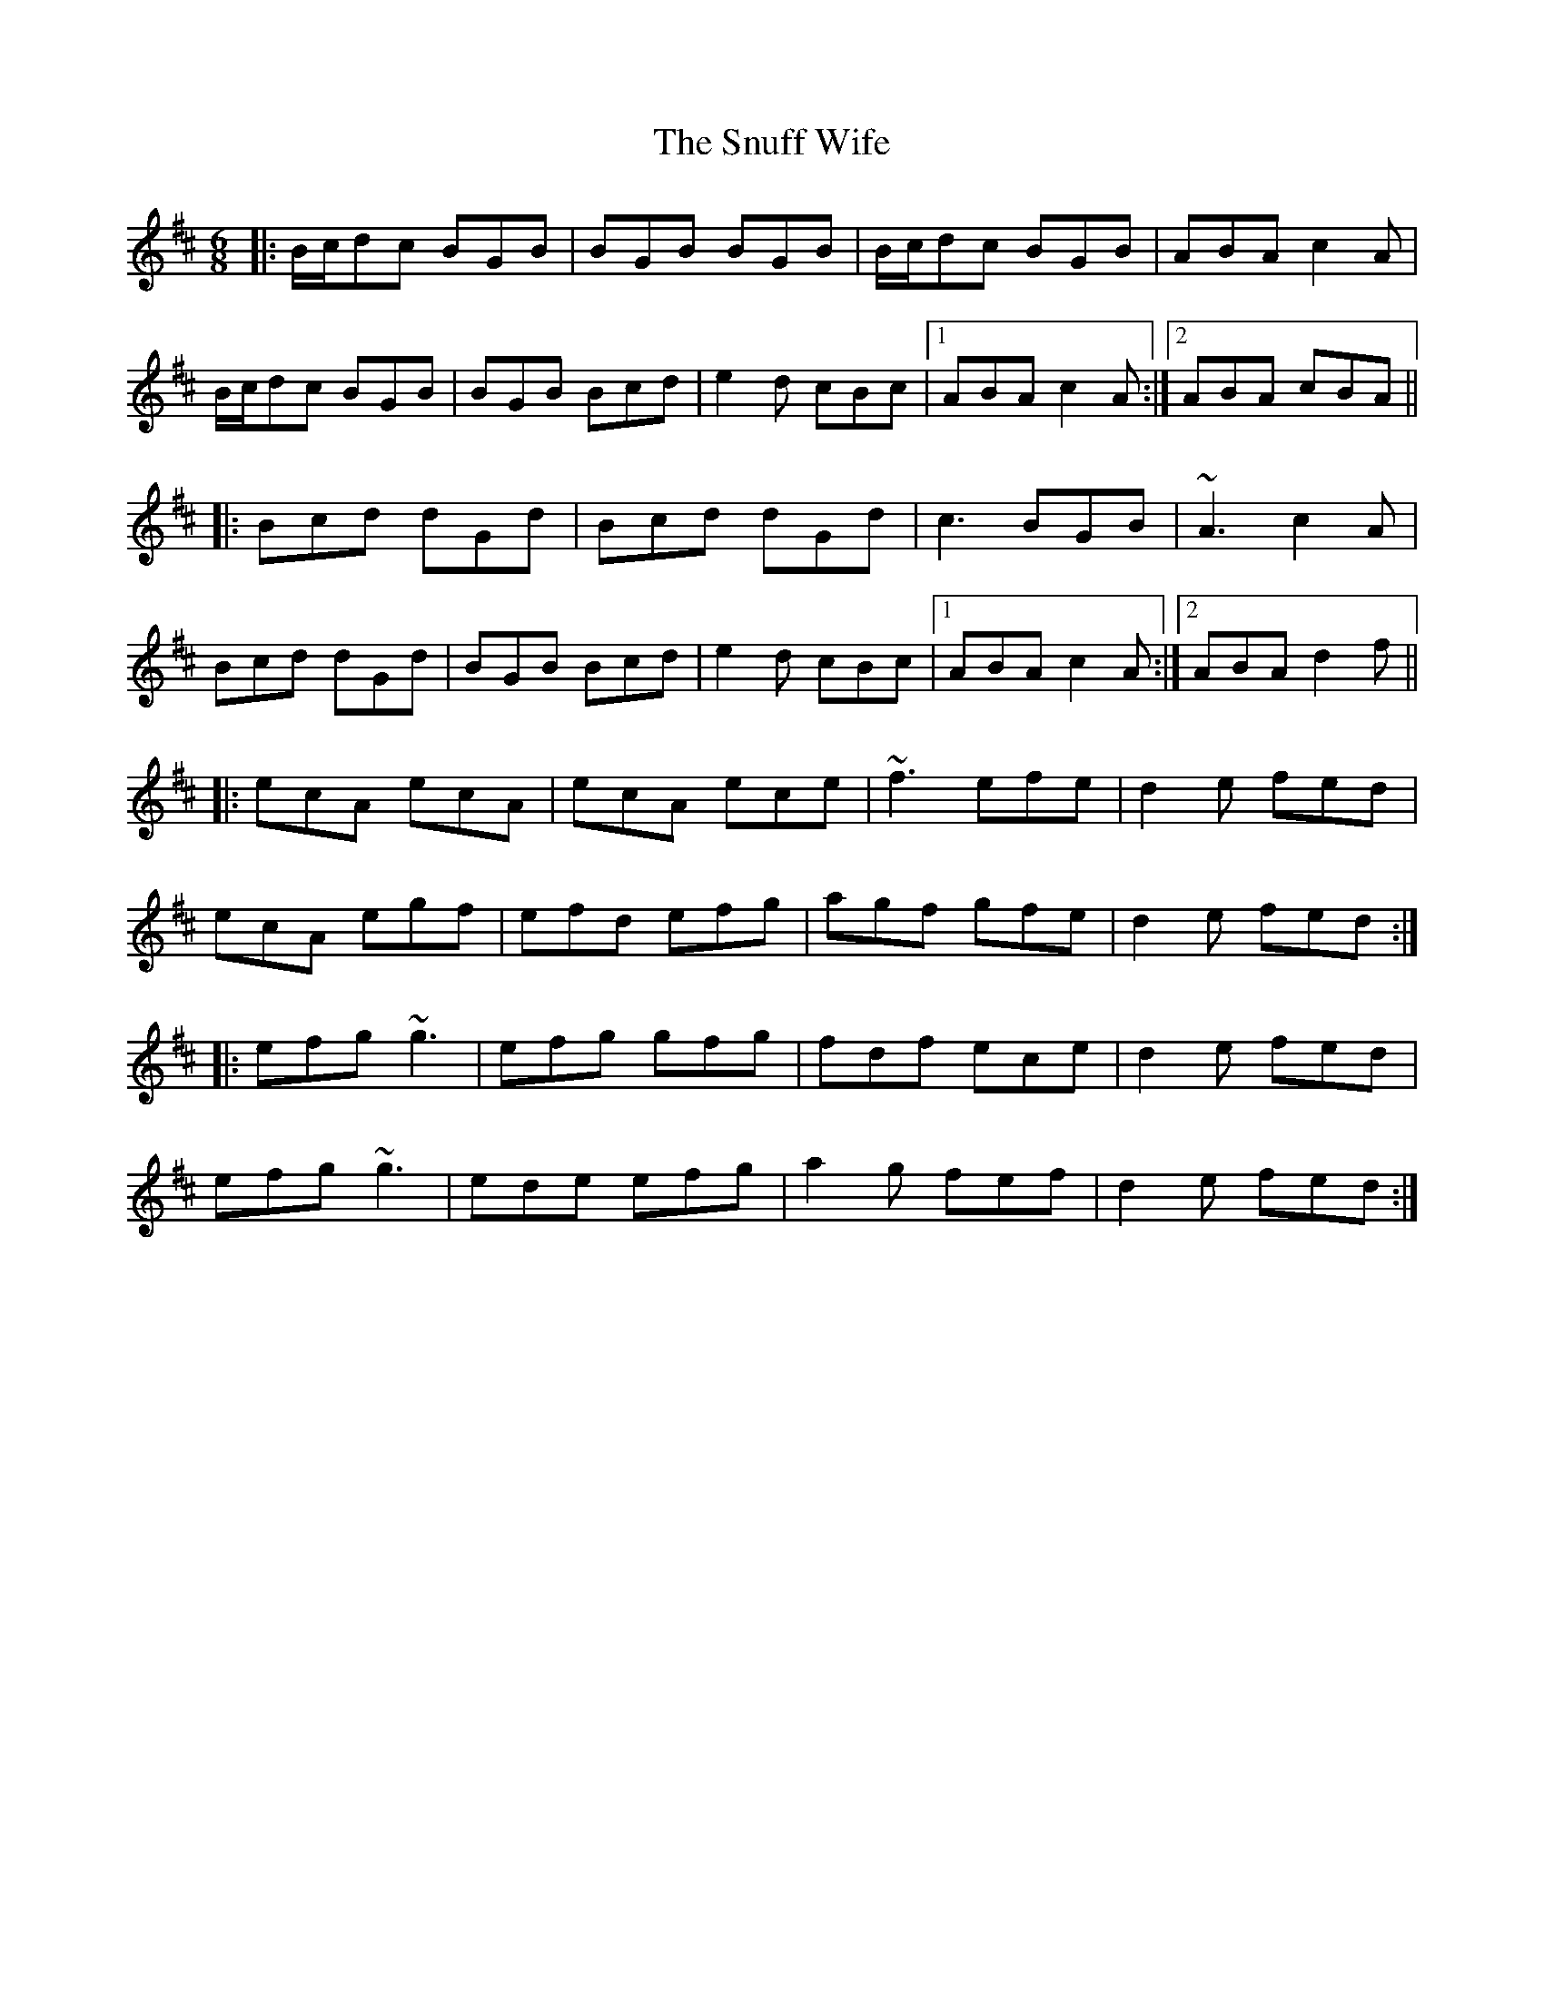X: 37680
T: Snuff Wife, The
R: jig
M: 6/8
K: Amixolydian
|:B/c/dc BGB|BGB BGB|B/c/dc BGB|ABA c2A|
B/c/dc BGB|BGB Bcd|e2d cBc|1 ABA c2A:|2 ABA cBA||
|:Bcd dGd|Bcd dGd|c3 BGB|~A3 c2A|
Bcd dGd|BGB Bcd|e2d cBc|1 ABA c2A:|2 ABA d2f||
|:ecA ecA|ecA ece|~f3 efe|d2e fed|
ecA egf|efd efg|agf gfe|d2e fed:|
|:efg ~g3|efg gfg|fdf ece|d2e fed|
efg ~g3|ede efg|a2g fef|d2e fed:|

